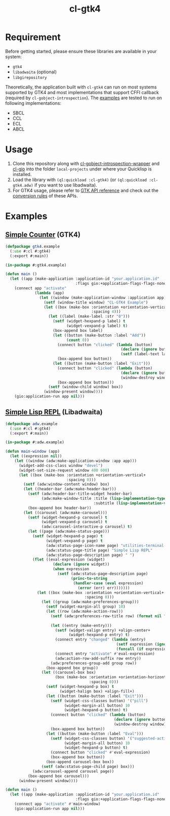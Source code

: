 #+TITLE: cl-gtk4
* Requirement
Before getting started, please ensure these libraries are available in your system:
- ~gtk4~
- ~libadwaita~ (optional)
- ~libgirepository~
Theoretically, the application built with ~cl-gtk4~ can run on most systems supported by GTK4 and most implementations that support CFFI callback (required by ~cl-gobject-introspection~).
The [[file:example/][examples]] are tested to run on following implementations:
- SBCL
- CCL
- ECL
- ABCL
* Usage
1. Clone this repository along with [[https://github.com/bohonghuang/cl-gobject-introspection-wrapper][cl-gobject-introspection-wrapper]] and [[https://github.com/bohonghuang/cl-gio][cl-gio]] into the folder ~local-projects~ under where your Quicklisp is installed.
2. Load the library with ~(ql:quickload :cl-gtk4)~ (or ~(ql:quickload :cl-gtk4.adw)~ if you want to use libadwaita).
3. For GTK4 usage, please refer to [[https://docs.gtk.org/gtk4/][GTK API reference]] and check out the [[https://github.com/bohonghuang/cl-gobject-introspection-wrapper#conversion-rules][conversion rules]] of these APIs.
* Examples
** [[file:example/gtk4.lisp][Simple Counter]] (GTK4)
[[file:example/gtk4.png]]

#+BEGIN_SRC lisp
  (defpackage gtk4.example
    (:use #:cl #:gtk4)
    (:export #:main))

  (in-package #:gtk4.example)

  (defun main ()
    (let ((app (make-application :application-id "your.application.id"
                                 :flags gio:+application-flags-flags-none+)))
      (connect app "activate"
               (lambda (app)
                 (let ((window (make-application-window :application app)))
                   (setf (window-title window) "CL-GTK4 Example")
                   (let ((box (make-box :orientation +orientation-vertical+
                                        :spacing 4)))
                     (let ((label (make-label :str "0")))
                       (setf (widget-hexpand-p label) t
                             (widget-vexpand-p label) t)
                       (box-append box label)
                       (let ((button (make-button :label "Add"))
                             (count 0))
                         (connect button "clicked" (lambda (button)
                                                     (declare (ignore button))
                                                     (setf (label-text label) (format nil "~A" (incf count)))))
                         (box-append box button))
                       (let ((button (make-button :label "Exit")))
                         (connect button "clicked" (lambda (button)
                                                     (declare (ignore button))
                                                     (window-destroy window)))
                         (box-append box button)))
                     (setf (window-child window) box))
                   (window-present window))))
      (gio:application-run app nil)))
#+END_SRC
** [[file:example/adw.lisp][Simple Lisp REPL]] (Libadwaita)
[[file:example/adw.png]]

#+BEGIN_SRC lisp
  (defpackage adw.example
    (:use #:cl #:gtk4)
    (:export #:main))

  (in-package #:adw.example)

  (defun main-window (app)
    (let ((expression nil))
      (let ((window (adw:make-application-window :app app)))
        (widget-add-css-class window "devel")
        (widget-set-size-request window 400 600)
        (let ((box (make-box :orientation +orientation-vertical+
                             :spacing 0)))
          (setf (adw:window-content window) box)
          (let ((header-bar (adw:make-header-bar)))
            (setf (adw:header-bar-title-widget header-bar)
                  (adw:make-window-title :title (lisp-implementation-type)
                                         :subtitle (lisp-implementation-version)))
            (box-append box header-bar))
          (let ((carousel (adw:make-carousel)))
            (setf (widget-hexpand-p carousel) t
                  (widget-vexpand-p carousel) t
                  (adw:carousel-interactive-p carousel) t)
            (let ((page (adw:make-status-page)))
              (setf (widget-hexpand-p page) t
                    (widget-vexpand-p page) t
                    (adw:status-page-icon-name page) "utilities-terminal-symbolic"
                    (adw:status-page-title page) "Simple Lisp REPL"
                    (adw:status-page-description page) " ")
              (flet ((eval-expression (widget)
                       (declare (ignore widget))
                       (when expression
                         (setf (adw:status-page-description page)
                               (princ-to-string
                                (handler-case (eval expression)
                                  (error (err) err)))))))
                (let ((box (make-box :orientation +orientation-vertical+
                                     :spacing 0)))
                  (let ((group (adw:make-preferences-group)))
                    (setf (widget-margin-all group) 10)
                    (let ((row (adw:make-action-row)))
                      (setf (adw:preferences-row-title row) (format nil "~A>" (or (car (package-nicknames *package*))
                                                                                  (package-name *package*))))
                      (let ((entry (make-entry)))
                        (setf (widget-valign entry) +align-center+
                              (widget-hexpand-p entry) t)
                        (connect entry "changed" (lambda (entry)
                                                   (setf expression (ignore-errors (read-from-string (entry-buffer-text (entry-buffer entry)))))
                                                   (funcall (if expression #'widget-remove-css-class #'widget-add-css-class) entry "error")))
                        (connect entry "activate" #'eval-expression)
                        (adw:action-row-add-suffix row entry))
                      (adw:preferences-group-add group row))
                    (box-append box group))
                  (let ((carousel-box box)
                        (box (make-box :orientation +orientation-horizontal+
                                       :spacing 0)))
                    (setf (widget-hexpand-p box) t
                          (widget-halign box) +align-fill+)
                    (let ((button (make-button :label "Exit")))
                      (setf (widget-css-classes button) '("pill")
                            (widget-margin-all button) 10
                            (widget-hexpand-p button) t)
                      (connect button "clicked" (lambda (button)
                                                  (declare (ignore button))
                                                  (window-destroy window)))
                      (box-append box button))
                    (let ((button (make-button :label "Eval")))
                      (setf (widget-css-classes button) '("suggested-action" "pill")
                            (widget-margin-all button) 10
                            (widget-hexpand-p button) t)
                      (connect button "clicked" #'eval-expression)
                      (box-append box button))
                    (box-append carousel-box box))
                  (setf (adw:status-page-child page) box)))
              (adw:carousel-append carousel page))
            (box-append box carousel)))
        (window-present window))))

  (defun main ()
    (let ((app (make-application :application-id "your.application.id"
                                 :flags gio:+application-flags-flags-none+)))
      (connect app "activate" #'main-window)
      (gio:application-run app nil)))
#+END_SRC
